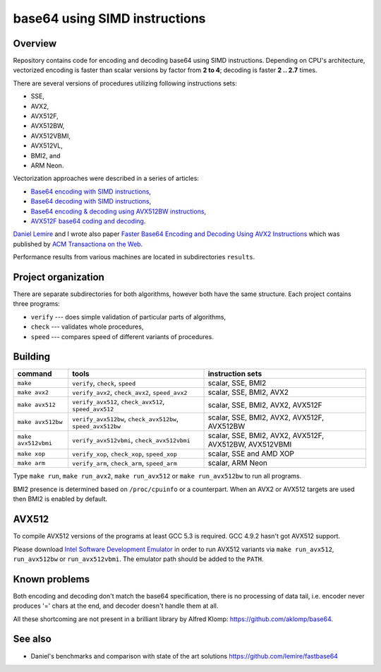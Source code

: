 ================================================================================
                        base64 using SIMD instructions
================================================================================

Overview
--------------------------------------------------

Repository contains code for encoding and decoding base64 using SIMD instructions.
Depending on CPU's architecture, vectorized encoding is faster than scalar
versions by factor from **2 to 4**; decoding is faster **2 .. 2.7** times.

There are several versions of procedures utilizing following instructions sets:

* SSE,
* AVX2,
* AVX512F,
* AVX512BW,
* AVX512VBMI,
* AVX512VL,
* BMI2, and
* ARM Neon.

Vectorization approaches were described in a series of articles:

* `Base64 encoding with SIMD instructions`__,
* `Base64 decoding with SIMD instructions`__,
* `Base64 encoding & decoding using AVX512BW instructions`__,
* `AVX512F base64 coding and decoding`__.

`Daniel Lemire`__ and I wrote also paper `Faster Base64 Encoding
and Decoding Using AVX2 Instructions`__ which was published
by `ACM Transactiona on the Web`__.

__ http://lemire.me
__ http://0x80.pl/notesen/2016-01-12-sse-base64-encoding.html
__ http://0x80.pl/notesen/2016-01-17-sse-base64-decoding.html
__ http://0x80.pl/notesen/2016-04-03-avx512-base64.html
__ http://0x80.pl/articles/avx512-foundation-base64.html
__ https://arxiv.org/abs/1704.00605
__ https://tweb.acm.org/

Performance results from various machines are located
in subdirectories ``results``.


Project organization
--------------------------------------------------

There are separate subdirectories for both algorithms, however both have
the same structure. Each project contains three programs:

* ``verify`` --- does simple validation of particular parts of algorithms,
* ``check`` --- validates whole procedures,
* ``speed`` --- compares speed of different variants of procedures.


Building
--------------------------------------------------


.. list-table::
    :header-rows: 1

    * - command
      - tools
      - instruction sets

    * - ``make``
      - ``verify``, ``check``, ``speed``
      - scalar, SSE, BMI2

    * - ``make avx2``
      - ``verify_avx2``, ``check_avx2``, ``speed_avx2``
      - scalar, SSE, BMI2, AVX2

    * - ``make avx512``
      - ``verify_avx512``, ``check_avx512``, ``speed_avx512``
      - scalar, SSE, BMI2, AVX2, AVX512F

    * - ``make avx512bw``
      - ``verify_avx512bw``, ``check_avx512bw``, ``speed_avx512bw``
      - scalar, SSE, BMI2, AVX2, AVX512F, AVX512BW

    * - ``make avx512vbmi``
      - ``verify_avx512vbmi``, ``check_avx512vbmi``
      - scalar, SSE, BMI2, AVX2, AVX512F, AVX512BW, AVX512VBMI 
    
    * - ``make xop``
      - ``verify_xop``, ``check_xop``, ``speed_xop``
      - scalar, SSE and AMD XOP

    * - ``make arm``
      - ``verify_arm``, ``check_arm``, ``speed_arm``
      - scalar, ARM Neon

Type ``make run``, ``make run_avx2``, ``make run_avx512`` or ``make run_avx512bw``
to run all programs.

BMI2 presence is determined based on ``/proc/cpuinfo`` or a counterpart.
When an AVX2 or AVX512 targets are used then BMI2 is enabled by default.


AVX512
--------------------------------------------------

To compile AVX512 versions of the programs at least GCC 5.3 is required.
GCC 4.9.2 hasn't got AVX512 support.

Please download `Intel Software Development Emulator`__ in order to run AVX512
variants via ``make run_avx512``, ``run_avx512bw`` or ``run_avx512vbmi``.
The emulator path should be added to the ``PATH``.

__ https://software.intel.com/en-us/articles/intel-software-development-emulator


Known problems
--------------------------------------------------

Both encoding and decoding don't match the base64 specification,
there is no processing of data tail, i.e. encoder never produces
'=' chars at the end, and decoder doesn't handle them at all.

All these shortcoming are not present in a brilliant library
by Alfred Klomp: https://github.com/aklomp/base64.


See also
--------------------------------------------------

* Daniel's benchmarks and comparison with state of the art solutions
  https://github.com/lemire/fastbase64
